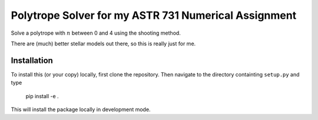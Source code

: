 Polytrope Solver for my ASTR 731 Numerical Assignment
=====================================================

Solve a polytrope with :math:`n` between 0 and 4
using the shooting method.

There are (much) better stellar models out there, so this is really just for me.

Installation
------------

To install this (or your copy) locally, first clone the repository.
Then navigate to the directory containting ``setup.py`` and 
type

    pip install -e .

This will install the package locally in development mode.
